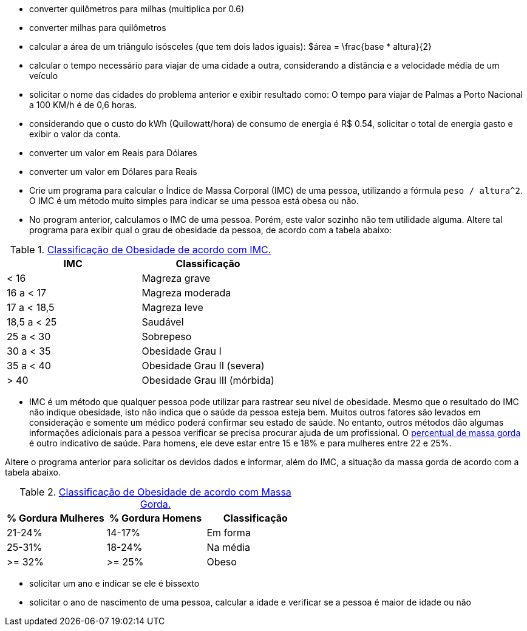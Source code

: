
- converter quilômetros para milhas (multiplica por 0.6)
- converter milhas para quilômetros 
- calcular a área de um triângulo isósceles (que tem dois lados iguais): $$$área = \frac{base * altura}{2}$$
- calcular o tempo necessário para viajar de uma cidade a outra, considerando a distância e a velocidade média de um veículo
- solicitar o nome das cidades do problema anterior e exibir resultado como: O tempo para viajar de Palmas a Porto Nacional a 100 KM/h é de 0,6 horas.

- considerando que o custo do kWh (Quilowatt/hora) de consumo de energia é R$ 0.54, solicitar o total de energia gasto e exibir o valor da conta.
- converter um valor em Reais para Dólares
- converter um valor em Dólares para Reais

- Crie um programa para calcular o Índice de Massa Corporal (IMC) de uma pessoa, utilizando a fórmula `peso / altura^2`. O IMC é um método muito simples para indicar se uma pessoa está obesa ou não.

- No program anterior, calculamos o IMC de uma pessoa. Porém, este valor sozinho não tem utilidade alguma. Altere tal programa para exibir qual o grau de obesidade da pessoa, de acordo com a tabela abaixo:

.https://pt.wikipedia.org/wiki/Índice_de_massa_corporal[Classificação de Obesidade de acordo com IMC.]
[%header]
|===
|IMC         |	Classificação 
|< 16        |	Magreza grave
|16 a < 17   |	Magreza moderada
|17 a < 18,5 |	Magreza leve
|18,5 a < 25 |	Saudável
|25 a < 30   |	Sobrepeso
|30 a < 35   |	Obesidade Grau I
|35 a < 40   |	Obesidade Grau II (severa)
|> 40	     | Obesidade Grau III (mórbida)
|===

- IMC é um método que qualquer pessoa pode utilizar para rastrear seu nível de obesidade. Mesmo que o resultado do IMC não indique obesidade, isto não indica que o saúde da pessoa esteja bem. Muitos outros fatores são levados em consideração e somente um médico poderá confirmar seu estado de saúde. No entanto, outros métodos dão algumas informações adicionais para a pessoa verificar se precisa procurar ajuda de um profissional. O https://health.nokia.com/blog/2012/10/12/what-is-a-healthy-body-fat-percentage-lean-to-fat-ratio-2/[percentual de massa gorda] é outro indicativo de saúde. Para homens, ele deve estar entre 15 e 18% e para mulheres entre
22 e 25%.

Altere o programa anterior para solicitar os devidos dados e informar, além do IMC, a situação da massa gorda de acordo com a tabela abaixo.

.https://health.nokia.com/blog/2012/10/12/what-is-a-healthy-body-fat-percentage-lean-to-fat-ratio-2/[Classificação de Obesidade de acordo com Massa Gorda.]
[%header]
|===
| % Gordura Mulheres | % Gordura Homens | Classificação 
|        21-24%      | 14-17%  | Em forma 
|        25-31%      | 18-24%  | Na média 
|        >= 32%      | >= 25%  | Obeso 
|===

- solicitar um ano e indicar se ele é bissexto
- solicitar o ano de nascimento de uma pessoa, calcular a idade e verificar se a pessoa é maior de idade ou não